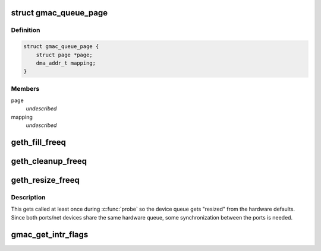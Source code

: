 .. -*- coding: utf-8; mode: rst -*-
.. src-file: drivers/net/ethernet/cortina/gemini.c

.. _`gmac_queue_page`:

struct gmac_queue_page
======================

.. c:type:: struct gmac_queue_page

    page buffer per-page info

.. _`gmac_queue_page.definition`:

Definition
----------

.. code-block:: c

    struct gmac_queue_page {
        struct page *page;
        dma_addr_t mapping;
    }

.. _`gmac_queue_page.members`:

Members
-------

page
    *undescribed*

mapping
    *undescribed*

.. _`geth_fill_freeq`:

geth_fill_freeq
===============

.. c:function:: unsigned int geth_fill_freeq(struct gemini_ethernet *geth, bool refill)

    Fill the freeq with empty fragments to use

    :param struct gemini_ethernet \*geth:
        the ethernet adapter

    :param bool refill:
        whether to reset the queue by filling in all freeq entries or
        just refill it, usually the interrupt to refill the queue happens when
        the queue is half empty.

.. _`geth_cleanup_freeq`:

geth_cleanup_freeq
==================

.. c:function:: void geth_cleanup_freeq(struct gemini_ethernet *geth)

    cleanup the DMA mappings and free the queue

    :param struct gemini_ethernet \*geth:
        the Gemini global ethernet state

.. _`geth_resize_freeq`:

geth_resize_freeq
=================

.. c:function:: int geth_resize_freeq(struct gemini_ethernet_port *port)

    resize the software queue depth

    :param struct gemini_ethernet_port \*port:
        the port requesting the change

.. _`geth_resize_freeq.description`:

Description
-----------

This gets called at least once during \ :c:func:`probe`\  so the device queue gets
"resized" from the hardware defaults. Since both ports/net devices share
the same hardware queue, some synchronization between the ports is
needed.

.. _`gmac_get_intr_flags`:

gmac_get_intr_flags
===================

.. c:function:: u32 gmac_get_intr_flags(struct net_device *netdev, int i)

    get interrupt status flags for a port from

    :param struct net_device \*netdev:
        the net device for the port to get flags from

    :param int i:
        the interrupt status register 0..4

.. This file was automatic generated / don't edit.

